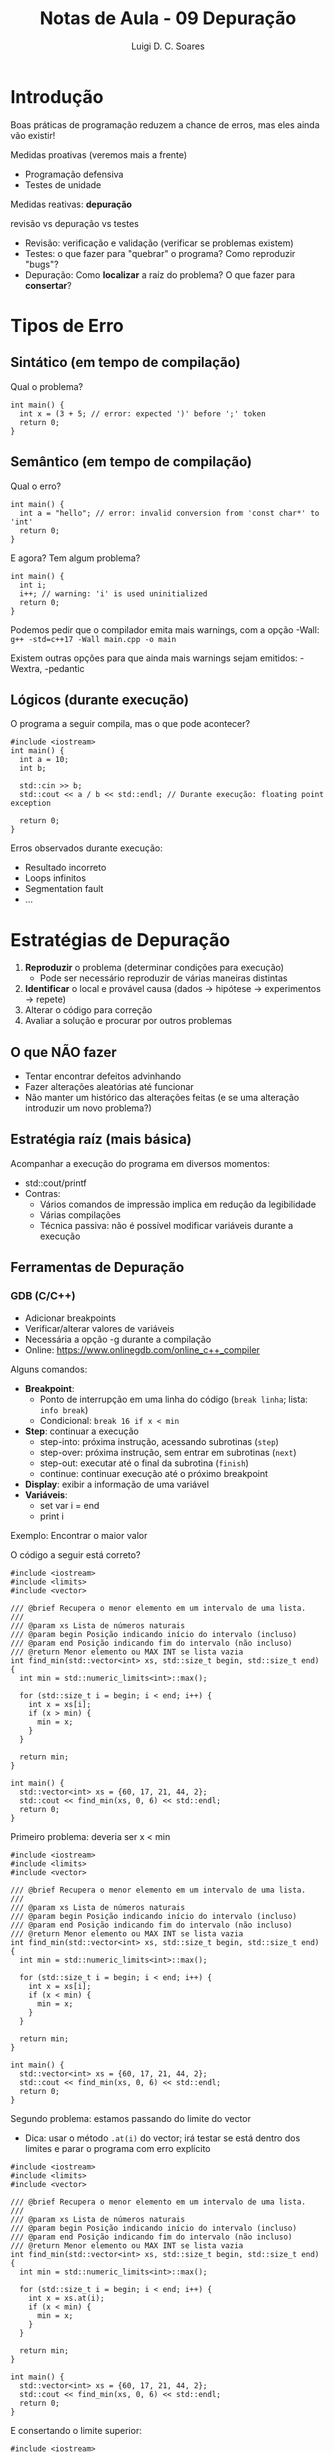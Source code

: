 #+title: Notas de Aula - 09 Depuração
#+author: Luigi D. C. Soares
#+startup: entitiespretty
#+options: toc:nil  num:nil
* Introdução

Boas práticas de programação reduzem a chance de erros, mas eles ainda vão existir!

Medidas proativas (veremos mais a frente)
- Programação defensiva
- Testes de unidade

Medidas reativas: *depuração*

revisão vs depuração vs testes
- Revisão: verificação e validação (verificar se problemas existem)
- Testes: o que fazer para "quebrar" o programa? Como reproduzir "bugs"?
- Depuração: Como *localizar* a raíz do problema? O que fazer para *consertar*?

* Tipos de Erro

** Sintático (em tempo de compilação)

Qual o problema?

#+begin_src C++ :flags -std=c++17
int main() {
  int x = (3 + 5; // error: expected ')' before ';' token
  return 0;
}
#+end_src

** Semântico (em tempo de compilação)

Qual o erro?

#+begin_src C++ :flags -std=c++17
int main() {
  int a = "hello"; // error: invalid conversion from 'const char*' to 'int'
  return 0;
}
#+end_src

E agora? Tem algum problema?

#+begin_src C++ :flags -std=c++17 -Wall
int main() {
  int i;
  i++; // warning: 'i' is used uninitialized
  return 0;
}
#+end_src

Podemos pedir que o compilador emita mais warnings, com a opção -Wall: =g++ -std=c++17 -Wall main.cpp -o main=

Existem outras opções para que ainda mais warnings sejam emitidos: -Wextra, -pedantic

** Lógicos (durante execução)

O programa a seguir compila, mas o que pode acontecer?

#+begin_src C++ :flags -std=c++17 -Wall :cmdline <<< "0"
#include <iostream>
int main() {
  int a = 10;
  int b;

  std::cin >> b;
  std::cout << a / b << std::endl; // Durante execução: floating point exception
  
  return 0;
}
#+end_src

Erros observados durante execução:
- Resultado incorreto
- Loops infinitos
- Segmentation fault
- ...

* Estratégias de Depuração

1. *Reproduzir* o problema (determinar condições para execução)
   - Pode ser necessário reproduzir de várias maneiras distintas
2. *Identificar* o local e provável causa (dados -> hipótese -> experimentos -> repete)
3. Alterar o código para correção
4. Avaliar a solução e procurar por outros problemas

** O que *NÃO* fazer

- Tentar encontrar defeitos advinhando
- Fazer alterações aleatórias até funcionar
- Não manter um histórico das alterações feitas (e se uma alteração introduzir um novo problema?)

** Estratégia raíz (mais básica)

Acompanhar a execução do programa em diversos momentos:
- std::cout/printf
- Contras:
  - Vários comandos de impressão implica em redução da legibilidade
  - Várias compilações
  - Técnica passiva: não é possível modificar variáveis durante a execução

** Ferramentas de Depuração

*** GDB (C/C++)

- Adicionar breakpoints
- Verificar/alterar valores de variáveis
- Necessária a opção -g durante a compilação
- Online: https://www.onlinegdb.com/online_c++_compiler

Alguns comandos:
- *Breakpoint*:
  - Ponto de interrupção em uma linha do código (=break linha=; lista: =info break=)
  - Condicional: =break 16 if x < min=
- *Step*: continuar a execução
  - step-into: próxima instrução, acessando subrotinas (=step=)
  - step-over: próxima instrução, sem entrar em subrotinas (=next=)
  - step-out: executar até o final da subrotina (=finish=)
  - continue: continuar execução até o próximo breakpoint
- *Display*: exibir a informação de uma variável
- *Variáveis*:
  - set var i = end
  - print i

Exemplo: Encontrar o maior valor

O código a seguir está correto?

#+begin_src C++ :flags -std=c++17 -Wall -g
#include <iostream>
#include <limits>
#include <vector>

/// @brief Recupera o menor elemento em um intervalo de uma lista.
///
/// @param xs Lista de números naturais
/// @param begin Posição indicando início do intervalo (incluso)
/// @param end Posição indicando fim do intervalo (não incluso)
/// @return Menor elemento ou MAX INT se lista vazia
int find_min(std::vector<int> xs, std::size_t begin, std::size_t end) {
  int min = std::numeric_limits<int>::max();

  for (std::size_t i = begin; i < end; i++) {
    int x = xs[i];
    if (x > min) {
      min = x;
    }
  }

  return min;
}

int main() {
  std::vector<int> xs = {60, 17, 21, 44, 2};
  std::cout << find_min(xs, 0, 6) << std::endl;
  return 0;
}
#+end_src

Primeiro problema: deveria ser x < min

#+begin_src C++ :flags -std=c++17 -Wall -g
#include <iostream>
#include <limits>
#include <vector>

/// @brief Recupera o menor elemento em um intervalo de uma lista.
///
/// @param xs Lista de números naturais
/// @param begin Posição indicando início do intervalo (incluso)
/// @param end Posição indicando fim do intervalo (não incluso)
/// @return Menor elemento ou MAX INT se lista vazia
int find_min(std::vector<int> xs, std::size_t begin, std::size_t end) {
  int min = std::numeric_limits<int>::max();

  for (std::size_t i = begin; i < end; i++) {
    int x = xs[i];
    if (x < min) {
      min = x;
    }
  }

  return min;
}

int main() {
  std::vector<int> xs = {60, 17, 21, 44, 2};
  std::cout << find_min(xs, 0, 6) << std::endl;
  return 0;
}
#+end_src

Segundo problema: estamos passando do limite do vector
- Dica: usar o método =.at(i)= do vector; irá testar se está dentro dos limites e parar o programa com erro explícito

#+begin_src C++ :flags -std=c++17 -Wall -g
#include <iostream>
#include <limits>
#include <vector>

/// @brief Recupera o menor elemento em um intervalo de uma lista.
///
/// @param xs Lista de números naturais
/// @param begin Posição indicando início do intervalo (incluso)
/// @param end Posição indicando fim do intervalo (não incluso)
/// @return Menor elemento ou MAX INT se lista vazia
int find_min(std::vector<int> xs, std::size_t begin, std::size_t end) {
  int min = std::numeric_limits<int>::max();

  for (std::size_t i = begin; i < end; i++) {
    int x = xs.at(i);
    if (x < min) {
      min = x;
    }
  }

  return min;
}

int main() {
  std::vector<int> xs = {60, 17, 21, 44, 2};
  std::cout << find_min(xs, 0, 6) << std::endl;
  return 0;
}
#+end_src

E consertando o limite superior:

#+begin_src C++ :flags -std=c++17 -Wall -g
#include <iostream>
#include <limits>
#include <vector>

/// @brief Recupera o menor elemento em um intervalo de uma lista.
///
/// @param xs Lista de números naturais
/// @param begin Posição indicando início do intervalo (incluso)
/// @param end Posição indicando fim do intervalo (não incluso)
/// @return Menor elemento ou MAX INT se lista vazia
int find_min(std::vector<int> xs, std::size_t begin, std::size_t end) {
  int min = std::numeric_limits<int>::max();

  for (std::size_t i = begin; i < end; i++) {
    int x = xs.at(i);
    if (x < min) {
      min = x;
    }
  }

  return min;
}

int main() {
  std::vector<int> xs = {60, 17, 21, 44, 2};
  std::cout << find_min(xs, 0, 5) << std::endl;
  return 0;
}
#+end_src

#+RESULTS:
: 2

*** G++/clang Sanitizer

Como detectar erros de memória? Vazamento, uso após delete, delete após delete, etc

Já vimos anteriormente a opção =-fsanitize=address=:
- =g++ -std=c++17 -Wall -g -fsanitize=address main.cpp -o main=
- =./main=

Exemplo: quais os problemas do código a seguir?

#+begin_src C++ :flags -std=c++17 -Wall -g -fsanitize=address
#include <iostream>

struct TADExemplo {
  int atributo;
};

int main() {
  TADExemplo *e = new TADExemplo;
  e->atributo = 10;
  delete e;
  std::cout << e->atributo << std::endl;
  e->atributo = 0;
  std::cout << e->atributo << std::endl;
  delete e;
  return 0;
}
#+end_src

A princípio, esta ferramenta mostra apenas o primeiro erro e termina a execução (talvez tenha uma forma de impedir que pare no primeiro erro, vale a pesquisa!)

*** Valgrind

Uma alternativa é a ferramenta Valgrind. Esta ferramenta vai muito além de apenas detecção de erros de memória, existem (e é possível desenvolver) plugins para o Valgrind.

- Exemplo: [[https://github.com/rimsa/CFGgrind][CFGGrind]] é uma plugin que reconstrói o fluxo de execução de um programa. Além de visualizar o fluxo de execução com informações adicionais, a ferramenta produz estatísticas como quantidade de funções, quantidade de instruções executadas (discriminando por cada tipo de instrução), etc


Vale pesquisar mais sobre! Vamos focar na parte de memória. Para o mesmo exemplo acima, desta vez compilando sem o =-fsanitize=:
- =g++ -std=c++17 -Wall -g -fsanitize=address main.cpp -o main=
- =valgrind --leak-check=full ./main=
